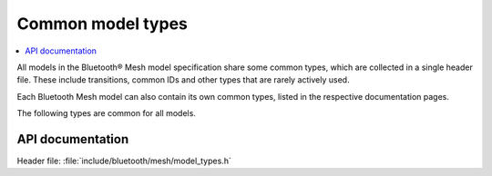.. _bt_mesh_models_common_types:
.. _bt_mesh_models_overview:

Common model types
##################

.. contents::
   :local:
   :depth: 2

All models in the Bluetooth® Mesh model specification share some common types, which are collected in a single header file.
These include transitions, common IDs and other types that are rarely actively used.

Each Bluetooth Mesh model can also contain its own common types, listed in the respective documentation pages.

The following types are common for all models.

API documentation
=================

| Header file: :file:`include/bluetooth/mesh/model_types.h`

.. doxygengroup:: bt_mesh_model_types
   :project: nrf
   :members:
